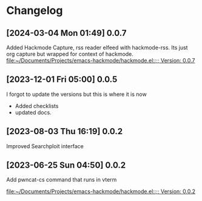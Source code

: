 * Changelog
** [2024-03-04 Mon 01:49] 0.0.7
Added Hackmode Capture, rss reader elfeed with hackmode-rss.
Its just org capture but wrapped for context of hackmode.
[[file:~/Documents/Projects/emacs-hackmode/hackmode.el::;; Version: 0.0.7]]
** [2023-12-01 Fri 05:00] 0.0.5
I forgot to update the versions but this is where it is now
+ Added checklists
+ updated docs.
** [2023-08-03 Thu 16:19] 0.0.2
Improved Searchploit interface

** [2023-06-25 Sun 04:50] 0.0.2
Add pwncat-cs command that runs in vterm

[[file:~/Documents/Projects/emacs-hackmode/hackmode.el::;; Version: 0.0.2]]
